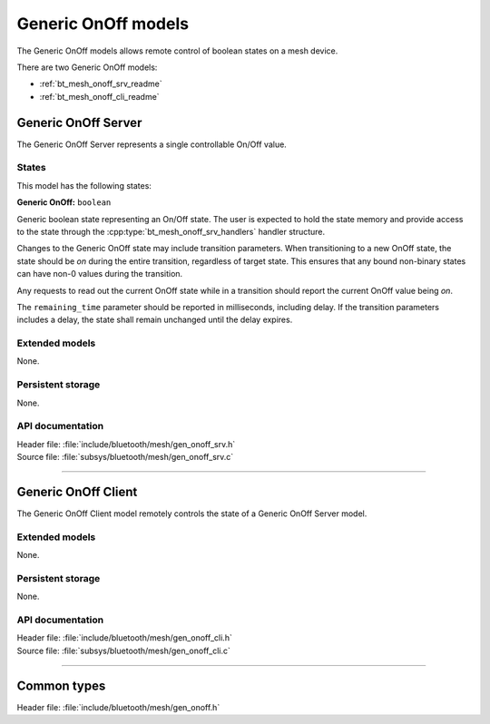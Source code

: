 .. _bt_mesh_onoff_readme:

Generic OnOff models
####################

The Generic OnOff models allows remote control of boolean states on a mesh
device.

There are two Generic OnOff models:

- :ref:`bt_mesh_onoff_srv_readme`
- :ref:`bt_mesh_onoff_cli_readme`

.. _bt_mesh_onoff_srv_readme:

Generic OnOff Server
====================

The Generic OnOff Server represents a single controllable On/Off value.


States
*******

This model has the following states:

**Generic OnOff:** ``boolean``

Generic boolean state representing an On/Off state. The user is expected
to hold the state memory and provide access to the state through the
:cpp:type:`bt_mesh_onoff_srv_handlers` handler structure.

Changes to the Generic OnOff state may include transition parameters. When
transitioning to a new OnOff state, the state should be `on` during the entire
transition, regardless of target state. This ensures that any bound non-binary
states can have non-0 values during the transition.

Any requests to read out the current OnOff state while in a transition should
report the current OnOff value being `on`.

The ``remaining_time`` parameter should be reported in milliseconds, including
delay. If the transition parameters includes a delay, the state shall remain
unchanged until the delay expires.

Extended models
****************

None.

Persistent storage
*******************

None.

API documentation
******************

| Header file: :file:`include/bluetooth/mesh/gen_onoff_srv.h`
| Source file: :file:`subsys/bluetooth/mesh/gen_onoff_srv.c`

.. doxygengroup:: bt_mesh_onoff_srv
   :project: nrf
   :members:

----

.. _bt_mesh_onoff_cli_readme:

Generic OnOff Client
====================

The Generic OnOff Client model remotely controls the state of a Generic OnOff
Server model.

Extended models
****************

None.

Persistent storage
*******************

None.

API documentation
******************

| Header file: :file:`include/bluetooth/mesh/gen_onoff_cli.h`
| Source file: :file:`subsys/bluetooth/mesh/gen_onoff_cli.c`

.. doxygengroup:: bt_mesh_onoff_cli
   :project: nrf
   :members:

----

Common types
=============

| Header file: :file:`include/bluetooth/mesh/gen_onoff.h`

.. doxygengroup:: bt_mesh_onoff
   :project: nrf
   :members:
